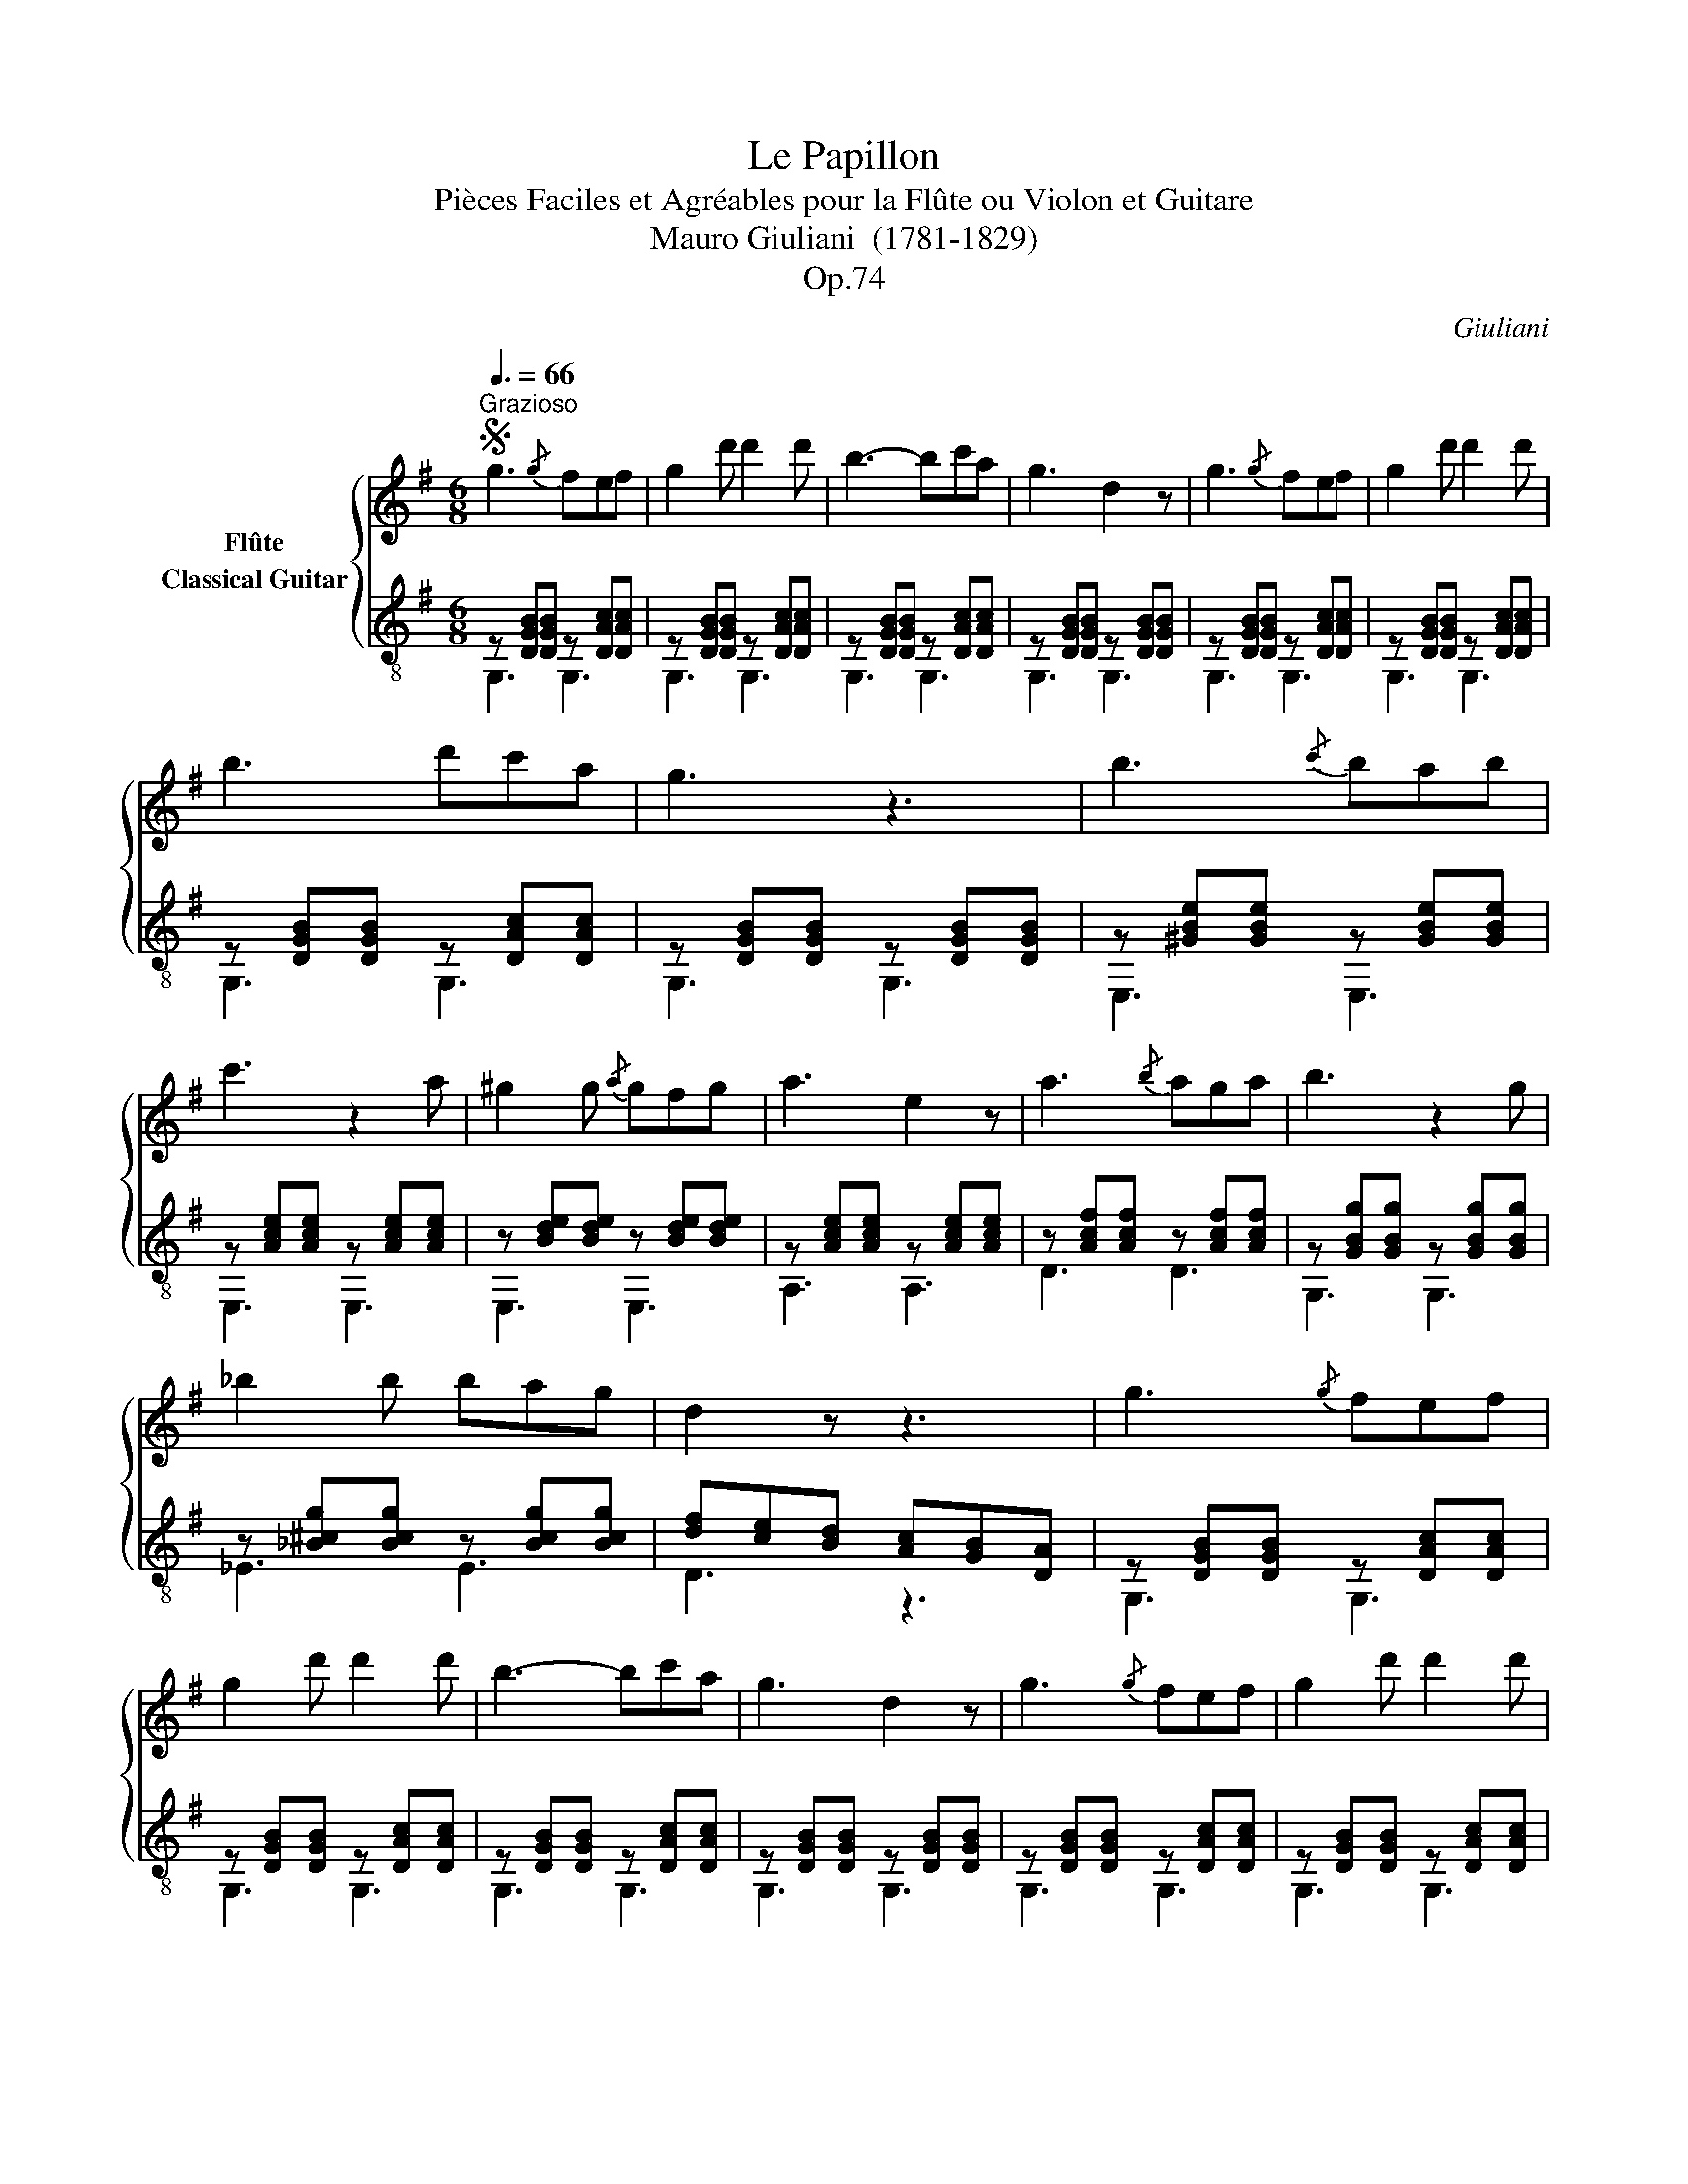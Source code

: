 X:1
T:Le Papillon
T:Pièces Faciles et Agréables pour la Flûte ou Violon et Guitare 
T:Mauro Giuliani  (1781-1829)
T:Op.74
C:Giuliani
%%score { 1 ( 2 3 ) }
L:1/8
Q:3/8=66
M:6/8
K:G
V:1 treble nm="Flûte"
V:2 treble-8 nm="Classical Guitar"
V:3 treble-8 
V:1
S"^Grazioso" g3{/g} fef | g2 d' d'2 d' | b3- bc'a | g3 d2 z | g3{/g} fef | g2 d' d'2 d' | %6
 b3 d'c'a | g3 z3 | b3{/c'} bab | c'3 z2 a | ^g2 g{/a} gfg | a3 e2 z | a3{/b} aga | b3 z2 g | %14
 _b2 b bag | d2 z z3 | g3{/g} fef | g2 d' d'2 d' | b3- bc'a | g3 d2 z | g3{/g} fef | g2 d' d'2 d' | %22
 b3 d'c'a | g3 z3 | d3- dcB |{cd} e3 z3 | a3- agf |{ga} b3 z3 | d'3- d'c'b |{c'd'} e'3- e'c'a | %30
 f2 f{/g} fef | g2 z{/g} fef | g2 z{/g} fef | g2 z b2 z | g3 z3 |] %35
V:2
 z [DGB][DGB] z [DAc][DAc] | z [DGB][DGB] z [DAc][DAc] | z [DGB][DGB] z [DAc][DAc] | %3
 z [DGB][DGB] z [DGB][DGB] | z [DGB][DGB] z [DAc][DAc] | z [DGB][DGB] z [DAc][DAc] | %6
 z [DGB][DGB] z [DAc][DAc] | z [DGB][DGB] z [DGB][DGB] | z [^GBe][GBe] z [GBe][GBe] | %9
 z [Ace][Ace] z [Ace][Ace] | z [Bde][Bde] z [Bde][Bde] | z [Ace][Ace] z [Ace][Ace] | %12
 z [Acf][Acf] z [Acf][Acf] | z [GBg][GBg] z [GBg][GBg] | z [_B^cg][Bcg] z [Bcg][Bcg] | %15
 [df][ce][Bd] [Ac][GB][DA] | z [DGB][DGB] z [DAc][DAc] | z [DGB][DGB] z [DAc][DAc] | %18
 z [DGB][DGB] z [DAc][DAc] | z [DGB][DGB] z [DGB][DGB] | z [DGB][DGB] z [DAc][DAc] | %21
 z [DGB][DGB] z [DAc][DAc] | z [DGB][DGB] z [DAc][DAc] | z [DGB][DGB] z [GBg][GBg] | %24
 z [Gd=f][Gdf] z [Gdf][Gdf] | z [Gce][Gce] z [Gce][Gce] | z [DAc][DAc] z [DAc][DAc] | %27
 z [DGB][DGB] z [GBg][GBg] | z [Gd=f][Gdf] z [Gdf][Gdf] | z [Gce][Gce] z [Gce][Gce] | %30
 z [DAc][DAc] z [DAc][DAc] | z [DGB][DGB] z [DAc][DAc] | z [DGB][DGB] z [DAc][DAc] | %33
 [DGB]2 z [DGd]2 z | [GBg]3 z3 |] %35
V:3
 G,3 G,3 | G,3 G,3 | G,3 G,3 | G,3 G,3 | G,3 G,3 | G,3 G,3 | G,3 G,3 | G,3 G,3 | E,3 E,3 | %9
 E,3 E,3 | E,3 E,3 | A,3 A,3 | D3 D3 | G,3 G,3 | _E3 E3 | D3 z3 | G,3 G,3 | G,3 G,3 | G,3 G,3 | %19
 G,3 G,3 | G,3 G,3 | G,3 G,3 | G,3 G,3 | G,3 G,3 | G,3 G,3 | G,3 G,3 | G,3 G,3 | G,3 G,3 | %28
 G,3 G,3 | G,3 G,3 | G,3 G,3 | G,3 G,3 | G,3 G,3 | G,2 z G,2 z | G,3 z3 |] %35

